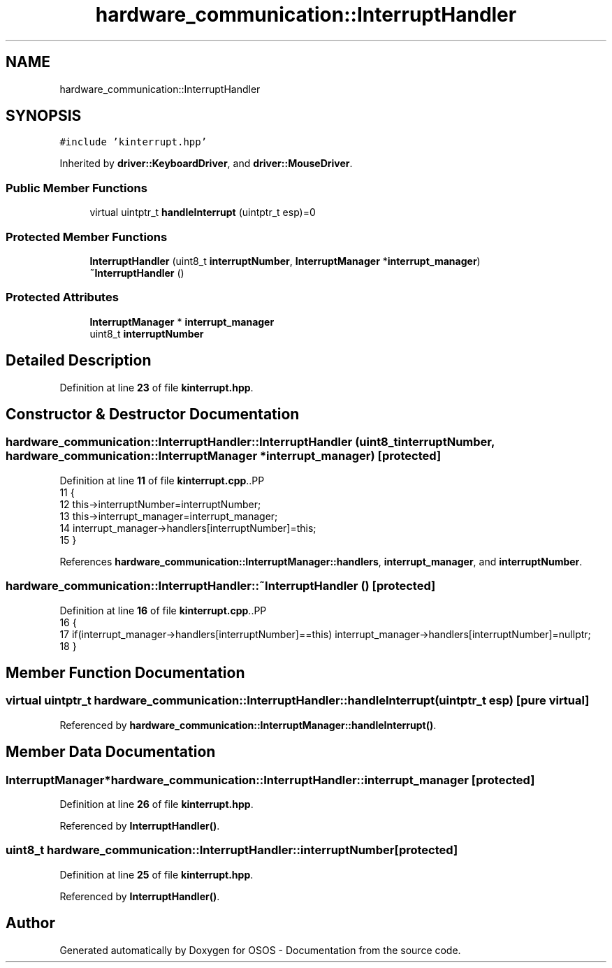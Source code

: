 .TH "hardware_communication::InterruptHandler" 3 "Fri Oct 24 2025 00:21:12" "OSOS - Documentation" \" -*- nroff -*-
.ad l
.nh
.SH NAME
hardware_communication::InterruptHandler
.SH SYNOPSIS
.br
.PP
.PP
\fC#include 'kinterrupt\&.hpp'\fP
.PP
Inherited by \fBdriver::KeyboardDriver\fP, and \fBdriver::MouseDriver\fP\&.
.SS "Public Member Functions"

.in +1c
.ti -1c
.RI "virtual uintptr_t \fBhandleInterrupt\fP (uintptr_t esp)=0"
.br
.in -1c
.SS "Protected Member Functions"

.in +1c
.ti -1c
.RI "\fBInterruptHandler\fP (uint8_t \fBinterruptNumber\fP, \fBInterruptManager\fP *\fBinterrupt_manager\fP)"
.br
.ti -1c
.RI "\fB~InterruptHandler\fP ()"
.br
.in -1c
.SS "Protected Attributes"

.in +1c
.ti -1c
.RI "\fBInterruptManager\fP * \fBinterrupt_manager\fP"
.br
.ti -1c
.RI "uint8_t \fBinterruptNumber\fP"
.br
.in -1c
.SH "Detailed Description"
.PP 
Definition at line \fB23\fP of file \fBkinterrupt\&.hpp\fP\&.
.SH "Constructor & Destructor Documentation"
.PP 
.SS "hardware_communication::InterruptHandler::InterruptHandler (uint8_t interruptNumber, \fBhardware_communication::InterruptManager\fP * interrupt_manager)\fC [protected]\fP"

.PP
Definition at line \fB11\fP of file \fBkinterrupt\&.cpp\fP\&..PP
.nf
11                                                                                                                                           {
12     this\->interruptNumber=interruptNumber;
13     this\->interrupt_manager=interrupt_manager;
14     interrupt_manager\->handlers[interruptNumber]=this;
15 }
.fi

.PP
References \fBhardware_communication::InterruptManager::handlers\fP, \fBinterrupt_manager\fP, and \fBinterruptNumber\fP\&.
.SS "hardware_communication::InterruptHandler::~InterruptHandler ()\fC [protected]\fP"

.PP
Definition at line \fB16\fP of file \fBkinterrupt\&.cpp\fP\&..PP
.nf
16                                                          {
17     if(interrupt_manager\->handlers[interruptNumber]==this) interrupt_manager\->handlers[interruptNumber]=nullptr;
18 }
.fi

.SH "Member Function Documentation"
.PP 
.SS "virtual uintptr_t hardware_communication::InterruptHandler::handleInterrupt (uintptr_t esp)\fC [pure virtual]\fP"

.PP
Referenced by \fBhardware_communication::InterruptManager::handleInterrupt()\fP\&.
.SH "Member Data Documentation"
.PP 
.SS "\fBInterruptManager\fP* hardware_communication::InterruptHandler::interrupt_manager\fC [protected]\fP"

.PP
Definition at line \fB26\fP of file \fBkinterrupt\&.hpp\fP\&.
.PP
Referenced by \fBInterruptHandler()\fP\&.
.SS "uint8_t hardware_communication::InterruptHandler::interruptNumber\fC [protected]\fP"

.PP
Definition at line \fB25\fP of file \fBkinterrupt\&.hpp\fP\&.
.PP
Referenced by \fBInterruptHandler()\fP\&.

.SH "Author"
.PP 
Generated automatically by Doxygen for OSOS - Documentation from the source code\&.
